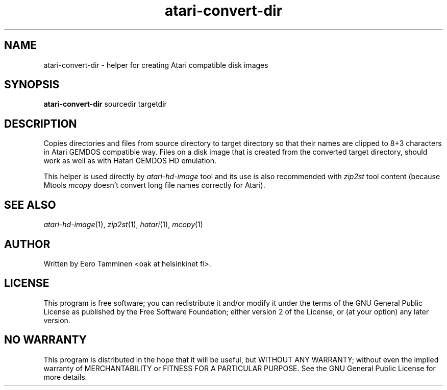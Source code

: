 .TH "atari-convert-dir" "1" "2015-04-26" "Hatari" "Hatari utilities"
.SH NAME
atari\-convert\-dir \- helper for creating Atari compatible disk images
.SH SYNOPSIS
.B atari\-convert\-dir
.RI sourcedir
.RI targetdir
.SH DESCRIPTION
Copies directories and files from source directory to target directory
so that their names are clipped to 8+3 characters in Atari GEMDOS
compatible way.  Files on a disk image that is created from the
converted target directory, should work as well as with Hatari GEMDOS
HD emulation.
.PP
This helper is used directly by \fIatari\-hd\-image\fP tool and its
use is also recommended with \fIzip2st\fP tool content (because Mtools
\fImcopy\fP doesn't convert long file names correctly for Atari).
.SH SEE ALSO
.IR atari\-hd\-image (1),
.IR zip2st (1),
.IR hatari (1),
.IR mcopy (1)
.SH "AUTHOR"
Written by Eero Tamminen <oak at helsinkinet fi>.
.SH "LICENSE"
This program is free software; you can redistribute it and/or modify
it under the terms of the GNU General Public License as published by
the Free Software Foundation; either version 2 of the License, or (at
your option) any later version.
.SH "NO WARRANTY"
This program is distributed in the hope that it will be useful, but
WITHOUT ANY WARRANTY; without even the implied warranty of
MERCHANTABILITY or FITNESS FOR A PARTICULAR PURPOSE.  See the GNU
General Public License for more details.
